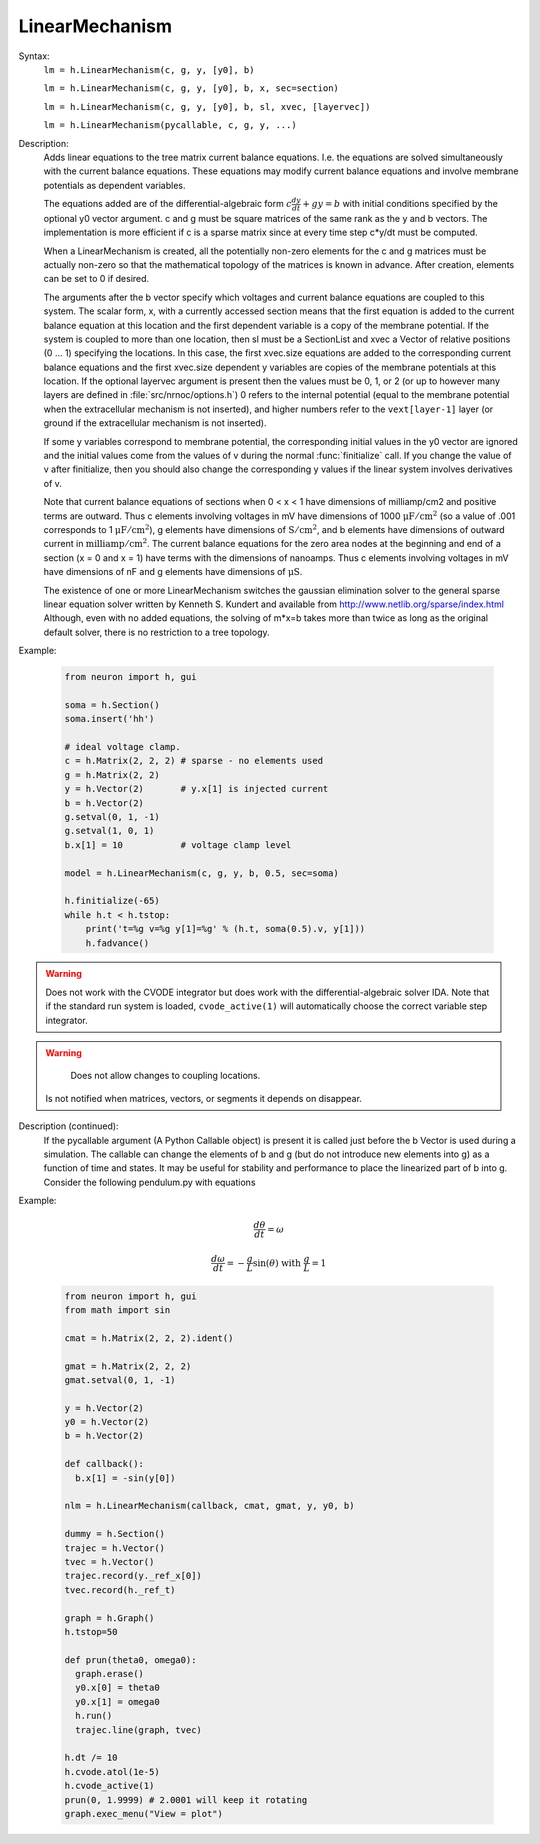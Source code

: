 .. _linmod:

         
LinearMechanism
---------------



.. class:: LinearMechanism


    Syntax:
        ``lm = h.LinearMechanism(c, g, y, [y0], b)``

        ``lm = h.LinearMechanism(c, g, y, [y0], b, x, sec=section)``

        ``lm = h.LinearMechanism(c, g, y, [y0], b, sl, xvec, [layervec])``

        ``lm = h.LinearMechanism(pycallable, c, g, y, ...)``


    Description:
        Adds linear equations to the tree matrix current balance equations. 
        I.e. the equations are solved 
        simultaneously with the current balance equations. 
        These equations may modify current balance equations and involve 
        membrane potentials as dependent variables. 
         
        The equations added are of the differential-algebraic form 
        :math:`c \frac{dy}{dt} + g y = b` 
        with initial conditions specified by the optional y0 vector argument. 
        c and g must be square matrices of the same rank as the y and b vectors. 
        The implementation is more efficient if c is a sparse matrix since 
        at every time step c*y/dt must be computed. 
         
        When a LinearMechanism is created, all the potentially non-zero elements 
        for the c and g matrices must be actually non-zero so that 
        the mathematical topology of the matrices is known in advance. 
        After creation, elements can be set to 0 if desired. 
         
        The arguments after the b vector specify which voltages and current 
        balance equations are coupled to this system. The scalar form, x, with 
        a currently accessed section means that the first equation 
        is added to the current balance equation at this location and the first 
        dependent variable is a copy of the membrane potential. If the 
        system is coupled to more than one location, then  sl must be a SectionList 
        and xvec a Vector of relative positions (0 ... 1) specifying the 
        locations. In this case, the first xvec.size equations are added to the 
        corresponding current balance equations and the first xvec.size dependent 
        y variables are copies of the membrane potentials at this location. 
        If the optional layervec argument is present then the values must be 
        0, 1, or 2 (or up to however many layers are defined in :file:`src/nrnoc/options.h`) 
        0 refers to the internal potential (equal to the membrane potential when 
        the extracellular mechanism is not inserted), and higher numbers refer 
        to the \ ``vext[layer-1]`` layer (or ground if the extracellular mechanism is 
        not inserted). 
         
        If some y variables correspond to membrane potential, the corresponding 
        initial values in the y0 vector are ignored and the initial values come 
        from the values of v during the normal :func:`finitialize` call. If you change 
        the value of v after finitialize, then you should also change the 
        corresponding y values if the linear system involves derivatives of v. 
         
        Note that current balance equations of sections when 0 < x < 1 have dimensions 
        of milliamp/cm2 and positive terms are outward. Thus 
        c elements involving voltages in mV 
        have dimensions of 1000 :math:`\mathrm{\mu{}F/cm^2}` (so a value of .001 corresponds to 
        1  :math:`\mathrm{\mu{}F/cm^2}`), g elements have dimensions of :math:`\mathrm{S/cm^2}`, and b elements have 
        dimensions of outward current in :math:`\mathrm{milliamp/cm^2}`. The current balance 
        equations for the zero area nodes at the beginning and end 
        of a section (x = 0 and x = 1) have terms with the dimensions of 
        nanoamps. Thus c elements involving voltages in mV have dimensions 
        of nF and g elements have dimensions of :math:`\mathrm{\mu{}S}`. 
         
        The existence of one or more LinearMechanism switches the gaussian elimination 
        solver to the general sparse linear equation solver written by 
        Kenneth S. Kundert and available from 
        http://www.netlib.org/sparse/index.html
        Although, even with no added equations, the solving of m*x=b takes more 
        than twice as long as the original default solver, there is no restriction 
        to a tree topology. 

    Example:

        .. code::

            from neuron import h, gui

            soma = h.Section()
            soma.insert('hh')

            # ideal voltage clamp. 
            c = h.Matrix(2, 2, 2) # sparse - no elements used 
            g = h.Matrix(2, 2) 
            y = h.Vector(2)       # y.x[1] is injected current 
            b = h.Vector(2) 
            g.setval(0, 1, -1)
            g.setval(1, 0, 1)
            b.x[1] = 10           # voltage clamp level 
             
            model = h.LinearMechanism(c, g, y, b, 0.5, sec=soma) 

            h.finitialize(-65)
            while h.t < h.tstop:
                print('t=%g v=%g y[1]=%g' % (h.t, soma(0.5).v, y[1]))
                h.fadvance()


    .. warning::
    
        Does not work with the CVODE integrator but does work with the
        differential-algebraic solver IDA. Note that if the standard
        run system is loaded, ``cvode_active(1)`` will automatically
        choose the correct variable step integrator.

    .. warning::

	    Does not allow changes to coupling locations. 
        Is not notified when matrices, vectors, or segments it depends on 
        disappear. 

    Description (continued):
        If the pycallable argument (A Python Callable object) is present
        it is called just before the b Vector is used during a simulation. The
        callable can change the elements of b and g (but do not introduce new
        elements into g) as a function of time and states. It may be useful for
        stability and performance to place the linearized part of b into g.
        Consider the following pendulum.py with equations 

    Example:

        .. math::

                \frac{d\theta}{dt} = \omega

    	.. math::

    		\frac{d\omega}{dt} = -\frac{g}{L} \sin(\theta) \text{ with } \frac{g}{L}=1 

        .. code::

            from neuron import h, gui
            from math import sin

            cmat = h.Matrix(2, 2, 2).ident()

            gmat = h.Matrix(2, 2, 2)
            gmat.setval(0, 1, -1)

            y = h.Vector(2)
            y0 = h.Vector(2)
            b = h.Vector(2)

            def callback():
              b.x[1] = -sin(y[0])

            nlm = h.LinearMechanism(callback, cmat, gmat, y, y0, b)

            dummy = h.Section()
            trajec = h.Vector()
            tvec = h.Vector()
            trajec.record(y._ref_x[0])
            tvec.record(h._ref_t)

            graph = h.Graph()
            h.tstop=50

            def prun(theta0, omega0):
              graph.erase()
              y0.x[0] = theta0
              y0.x[1] = omega0
              h.run()
              trajec.line(graph, tvec)

            h.dt /= 10
            h.cvode.atol(1e-5)
            h.cvode_active(1)
            prun(0, 1.9999) # 2.0001 will keep it rotating
            graph.exec_menu("View = plot")

        .. image:: ../../images/linmod.png
            :align: center
